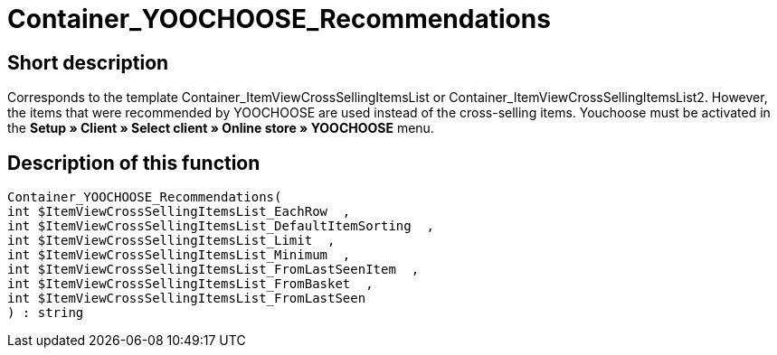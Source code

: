 = Container_YOOCHOOSE_Recommendations
:keywords: Container_YOOCHOOSE_Recommendations
:page-index: false

//  auto generated content Thu, 06 Jul 2017 00:15:32 +0200
== Short description

Corresponds to the template Container_ItemViewCrossSellingItemsList or Container_ItemViewCrossSellingItemsList2. However, the items that were recommended by YOOCHOOSE are used instead of the cross-selling items. Youchoose must be activated in the *Setup » Client » Select client » Online store » YOOCHOOSE* menu.

== Description of this function

[source,plenty]
----

Container_YOOCHOOSE_Recommendations(
int $ItemViewCrossSellingItemsList_EachRow  ,
int $ItemViewCrossSellingItemsList_DefaultItemSorting  ,
int $ItemViewCrossSellingItemsList_Limit  ,
int $ItemViewCrossSellingItemsList_Minimum  ,
int $ItemViewCrossSellingItemsList_FromLastSeenItem  ,
int $ItemViewCrossSellingItemsList_FromBasket  ,
int $ItemViewCrossSellingItemsList_FromLastSeen
) : string

----
